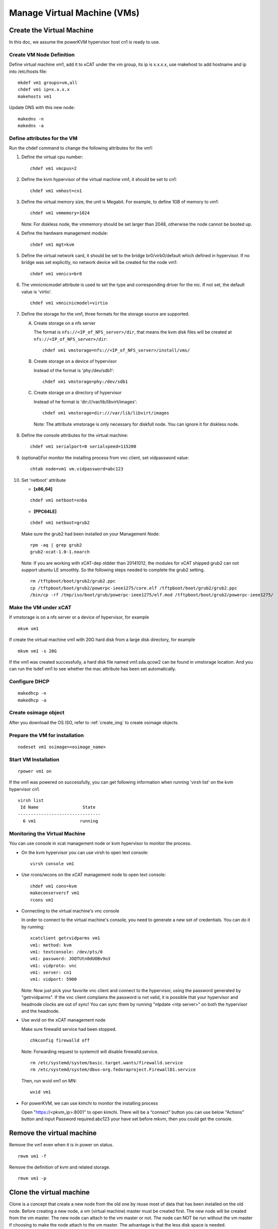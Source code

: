 Manage Virtual Machine (VMs)
============================

Create the Virtual Machine
----------------------

In this doc, we assume the powerKVM hypervisor host cn1 is ready to use.

Create VM Node Definition
`````````````````````````

Define virtual machine vm1, add it to xCAT under the vm group, its ip is x.x.x.x, use makehost to add hostname and ip into /etc/hosts file: ::

  mkdef vm1 groups=vm,all
  chdef vm1 ip=x.x.x.x
  makehosts vm1

Update DNS with this new node: ::

  makedns -n
  makedns -a

Define attributes for the VM
`````````````````````````````

Run the chdef command to change the following attributes for the vm1: 

1. Define the virtual cpu number: ::

    chdef vm1 vmcpus=2

2. Define the kvm hypervisor of the virtual machine vm1, it should be set to cn1: ::
 
    chdef vm1 vmhost=cn1

3. Define the virtual memory size, the unit is Megabit. For example, to define 1GB of memory to vm1: ::

    chdef vm1 vmmemory=1024

   Note: For diskless node, the vmmemory should be set larger than 2048, otherwise the node cannot be booted up. 

4. Define the hardware management module: ::

    chdef vm1 mgt=kvm

5. Define the virtual network card, it should be set to the bridge br0/virb0/default which defined in hypervisor. If no bridge was set explicitly, no network device will be created for the node vm1: ::

    chdef vm1 vmnics=br0

6. The vmnicnicmodel attribute is used to set the type and corresponding driver for the nic. If not set, the default value is 'virtio'.
   :: 

    chdef vm1 vmnicnicmodel=virtio

7. Define the storage for the vm1, three formats for the storage source are supported.

   A. Create storage on a nfs server

      The format is ``nfs://<IP_of_NFS_server>/dir``, that means the kvm disk files will be created at ``nfs://<IP_of_NFS_server>/dir``: ::

       chdef vm1 vmstorage=nfs://<IP_of_NFS_server>/install/vms/

   B. Create storage on a device of hypervisor

      Instead of the format is 'phy:/dev/sdb1': ::

       chdef vm1 vmstorage=phy:/dev/sdb1

   C. Create storage on a directory of hypervisor

      Instead of he format is 'dir:///var/lib/libvirt/images': ::

       chdef vm1 vmstorage=dir:///var/lib/libvirt/images

    Note: The attribute vmstorage is only necessary for diskfull node. You can ignore it for diskless node. 

8. Define the console attributes for the virtual machine: ::

    chdef vm1 serialport=0 serialspeed=115200

9. (optional)For monitor the installing process from vnc client, set vidpassword value: ::

    chtab node=vm1 vm.vidpassword=abc123

10. Set 'netboot' attribute

    * **[x86_64]**

    ::
 
     chdef vm1 netboot=xnba

    * **[PPC64LE]**
    :: 
  
     chdef vm1 netboot=grub2

    Make sure the grub2 had been installed on your Management Node: ::

      rpm -aq | grep grub2
      grub2-xcat-1.0-1.noarch

    Note: If you are working with xCAT-dep oldder than 20141012, the modules for xCAT shipped grub2 can not support ubuntu LE smoothly. So the following steps needed to complete the grub2 setting. ::

      rm /tftpboot/boot/grub2/grub2.ppc
      cp /tftpboot/boot/grub2/powerpc-ieee1275/core.elf /tftpboot/boot/grub2/grub2.ppc
      /bin/cp -rf /tmp/iso/boot/grub/powerpc-ieee1275/elf.mod /tftpboot/boot/grub2/powerpc-ieee1275/

Make the VM under xCAT
``````````````````````

If vmstorage is on a nfs server or a device of hypervisor, for example ::

  mkvm vm1

If create the virtual machine vm1 with 20G hard disk from a large disk directory, for example ::

  mkvm vm1 -s 20G
   
If the vm1 was created successfully, a hard disk file named vm1.sda.qcow2 can be found in vmstorage location. And you can run the lsdef vm1 to see whether the mac attribute has been set automatically.


Configure DHCP 
```````````````
::

   makedhcp -n
   makedhcp -a

Create osimage object
``````````````````````````````

After you download the OS ISO, refer to :ref:`create_img` to create osimage objects.


Prepare the VM for installation
```````````````````````````````````````
::

   nodeset vm1 osimage=<osimage_name>

Start VM Installation 
``````````````````````

::

  rpower vm1 on

If the vm1 was powered on successfully, you can get following information when running 'virsh list' on the kvm hypervisor cn1. ::

    virsh list
     Id Name                 State
    --------------------------------   
      6 vm1                 running


Monitoring the Virtual Machine
``````````````````````````````

You can use console in xcat management node or kvm hypervisor to monitor the process. 

* On the kvm hypervisor you can use virsh to open text console: ::

   virsh console vm1

* Use rcons/wcons on the xCAT management node to open text console: ::

   chdef vm1 cons=kvm
   makeconservercf vm1
   rcons vm1

* Connecting to the virtual machine's vnc console

  In order to connect to the virtual machine's console, you need to generate a new set of credentials. You can do it by running: ::

    xcatclient getrvidparms vm1
    vm1: method: kvm
    vm1: textconsole: /dev/pts/0
    vm1: password: JOQTUtn0dUOBv9o3
    vm1: vidproto: vnc
    vm1: server: cn1
    vm1: vidport: 5900

  Note: Now just pick your favorite vnc client and connect to the hypervisor, using the password generated by "getrvidparms". If the vnc client complains the password is not valid, it is possible that your hypervisor and headnode clocks are out of sync! You can sync them by running "ntpdate <ntp server>" on both the hypervisor and the headnode. 


* Use wvid on the xCAT management node
 
  Make sure firewalld service had been stopped. ::

   chkconfig firewalld off

  Note: Forwarding request to systemctl will disable firewalld.service. ::

   rm /etc/systemd/system/basic.target.wants/firewalld.service 
   rm /etc/systemd/system/dbus-org.fedoraproject.FirewallD1.service

  Then, run wvid vm1 on MN::

   wvid vm1

* For powerKVM, we can use kimchi to monitor the installing process

  Open "https://<pkvm_ip>:8001" to open kimchi. There will be a “connect” button you can use below "Actions" button and input Password required:abc123 your have set before mkvm, then you could get the console.


Remove the virtual machine
------------------------ 

Remove the vm1 even when it is in power on status. ::

    rmvm vm1 -f

Remove the definition of kvm and related storage. ::

    rmvm vm1 -p


Clone the virtual machine
-------------------------

Clone is a concept that create a new node from the old one by reuse most of data that has been installed on the old node. Before creating a new node, a vm (virtual machine) master must be created first. The new node will be created from the vm master. The new node can attach to the vm master or not.
The node can NOT be run without the vm master if choosing to make the node attach to the vm master. The advantage is that the less disk space is needed.

**In attaching mode**

In this mode, all the nodes will be attached to the vm master. Lesser disk space will be used than the general node.
Create the vm master vm5 from a node (vm1) and make the original node vm1 attaches to the new created vm master: ::

    clonevm vm1 -t vm5
    vm1: Cloning vm1.sda.qcow2 (currently is 1050.6640625 MB and has a capacity of 4096MB)
    vm1: Cloning of vm1.sda.qcow2 complete (clone uses 1006.74609375 for a disk size of 4096MB)
    vm1: Rebasing vm1.sda.qcow2 from master
    vm1: Rebased vm1.sda.qcow2 from master

After the performing, you can see the following entry has been added into the vmmaster table. ::

    tabdump vmmaster  
    name,os,arch,profile,storage,storagemodel,nics,vintage,originator,comments,disable
    "vm5","<os>","<arch>","compute","nfs://<storage_server_ip>/vms/kvm",,"br0","<date>","root",,

Clone a new node vm2 from vm master vm5: ::

    clonevm vm2 -b vm5

**In detaching mode**

Create a vm master that the original node detaches with the created vm master. ::

    clonevm vm2 -t vm6 -d
    vm2: Cloning vm2.sda.qcow2 (currently is 1049.4765625 MB and has a capacity of 4096MB)
    vm2: Cloning of vm2.sda.qcow2 complete (clone uses 1042.21875 for a disk size of 4096MB)

Clone the vm3 from the vm6 with the detaching mode turn on: ::

    clonevm vm3 -b vm6 -d
    vm3: Cloning vm6.sda.qcow2 (currently is 1042.21875 MB and has a capacity of 4096MB)

FAQ
---

1, libvirtd run into problem

   **Issue**: One error as following message: ::

    rpower vm1 on
    vm1: internal error no supported architecture for os type 'hvm'

   **Solution**: This error was fixed by restarting libvirtd on the host machine: ::

    xdsh cn1 service libvirtd restart

   Note: In any case that you find there is libvirtd error message in syslog, you can try to restart the libvirtd.

2, Virtual disk has problem

  **Issue**: When running command 'rpower vm1 on', get the following error message: ::

    vm1: Error: unable to set user and group to '0:0'
      on '/var/lib/xcat/pools/27f1df4b-e6cb-5ed2-42f2-9ef7bdd5f00f/vm1.sda.qcow2': Invalid argument:

  **Solution**: try to figure out the ``nfs://<storage_server_ip>`` was exported correctly. The nfs client should have root authority.

3, VNC client complains the credentials are not valid

   **Issue**: When connecting to the hypervisor using VNC to get a VM console, the vnc client complains with "Authentication failed".

   **Solution**: Check if the clocks on your hypervisor and headnode are in sync! 

4, rpower fails with "qemu: could not open disk image /var/lib/xcat/pools/2e66895a-e09a-53d5-74d3-eccdd9746eb5/vmXYZ.sda.qcow2: Permission denied" error message

   **Issue**: When running rpower on a vm, rpower complains with the following error message: ::

    rpower vm1 on
    vm1: Error: internal error Process exited while reading console log output: char device redirected to /dev/pts/1
    qemu: could not open disk image /var/lib/xcat/pools/2e66895a-e09a-53d5-74d3-eccdd9746eb5/vm1.sda.qcow2: Permission denied: internal error Process exited while reading console log output: char device redirected to /dev/pts/1
    qemu: could not open disk image /var/lib/xcat/pools/2e66895a-e09a-53d5-74d3-eccdd9746eb5/vm1.sda.qcow2: Permission denied
    [root@xcat xCAT_plugin]#

   **Solution**: This might be caused by bad permissions in your NFS server / client (where clients will not mount the share with the correct permissions). Systems like CentOS 6 will have NFS v4 support activated by default. This might be causing the above mentioned problems so one solution is to simply disable NFS v4 support in your NFS server by uncommenting the following option in /etc/sysconfig/nfs: ::

    RPCNFSDARGS="-N 4"

   Finish by restarting your NFS services (i.e. service nfsd restart) and try powering on your VM again...
   Note: if you are running a stateless hypervisor, we advise you to purge the VM (rmvm -p vmXYZ), restart the hypervisor and "mkvm vmXYZ -s 4" to recreate the VM as soon as the hypervisor is up and running.

5, Error: Cannot communicate via libvirt to <host>

   **Issue**: This error mostly caused by the incorrect setting of the ssh tunnel between xCAT management node and <host>.

   **Solution**: Check that xCAT MN could ssh to the <host> without password.

6, Cannot ping to the vm after the first boot of stateful install

   **Issue**: The new installed stateful vm node is not pingable after the first boot, you may see the following error message in the console when vm booting: ::

    ADDRCONF(NETDEV_UP): eth0 link is not ready.

   **Solutoin**: This issue may be caused by the incorrect driver for vm. You can try to change driver to 'virtio' by following steps: :: 

    rmvm vm1
    chdef vm1 vmnicnicmodel=virtio
    mkvm vm1


